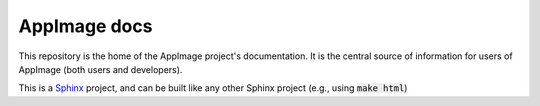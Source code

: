 AppImage docs
=============

This repository is the home of the AppImage project's documentation.
It is the central source of information for users of AppImage (both
users and developers).

This is a `Sphinx <https://sphinx-doc.org>`_ project, and can be built like
any other Sphinx project (e.g., using :code:`make html`)
